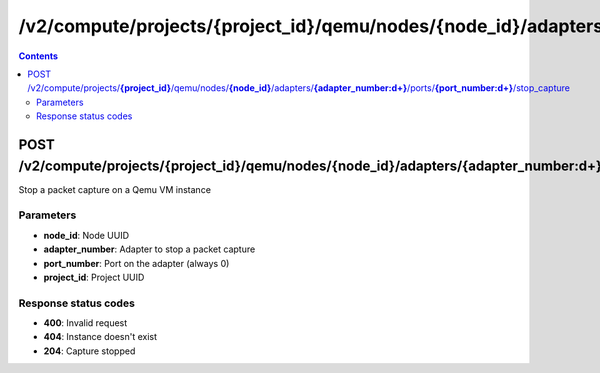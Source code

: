 /v2/compute/projects/{project_id}/qemu/nodes/{node_id}/adapters/{adapter_number:\d+}/ports/{port_number:\d+}/stop_capture
------------------------------------------------------------------------------------------------------------------------------------------

.. contents::

POST /v2/compute/projects/**{project_id}**/qemu/nodes/**{node_id}**/adapters/**{adapter_number:\d+}**/ports/**{port_number:\d+}**/stop_capture
~~~~~~~~~~~~~~~~~~~~~~~~~~~~~~~~~~~~~~~~~~~~~~~~~~~~~~~~~~~~~~~~~~~~~~~~~~~~~~~~~~~~~~~~~~~~~~~~~~~~~~~~~~~~~~~~~~~~~~~~~~~~~~~~~~~~~~~~~~~~~~~~~~~~~~~~~~~~~~
Stop a packet capture on a Qemu VM instance

Parameters
**********
- **node_id**: Node UUID
- **adapter_number**: Adapter to stop a packet capture
- **port_number**: Port on the adapter (always 0)
- **project_id**: Project UUID

Response status codes
**********************
- **400**: Invalid request
- **404**: Instance doesn't exist
- **204**: Capture stopped

